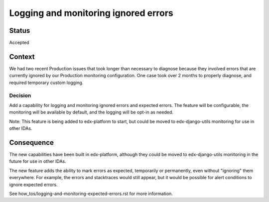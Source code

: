 Logging and monitoring ignored errors
=====================================

Status
------

Accepted

Context
-------

We had two recent Production issues that took longer than necessary to diagnose because they involved errors that are currently ignored by our Production monitoring configuration. One case took over 2 months to properly diagnose, and required temporary custom logging.

Decision
________

Add a capability for logging and monitoring ignored errors and expected errors. The feature will be configurable, the monitoring will be available by default, and the logging will be opt-in as needed.

Note: This feature is being added to edx-platform to start, but could be moved to edx-django-utils monitoring for use in other IDAs.

Consequence
-----------

The new capabilities have been built in edx-platform, although they could be moved to edx-django-utils monitoring in the future for use in other IDAs.

The new feature adds the ability to mark errors as expected, temporarily or permanently, even without "ignoring" them everywhere. For example, the errors and stacktraces would still appear, but it would be possible for alert conditions to ignore expected errors.

See how_tos/logging-and-monitoring-expected-errors.rst for more information.
